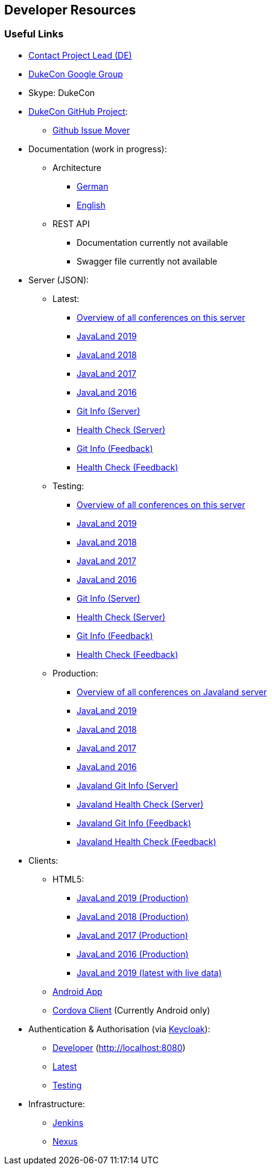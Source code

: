 :jbake-type: page
:jbake-title: Developers
:jbake-status: published

== Developer Resources

=== Useful Links

* link:impressum.html[Contact Project Lead (DE)]
* https://groups.google.com/forum/#!forum/dukecon[DukeCon Google Group]
* Skype: DukeCon
* https://github.com/dukecon[DukeCon GitHub Project]:
** https://github-issue-mover.appspot.com/[Github Issue Mover]
* Documentation (work in progress):
** Architecture
*** https://dev.dukecon.org/jenkins/job/dukecon-doc/ws/target/generated-docs/de/index.html[German]
*** https://dev.dukecon.org/jenkins/job/dukecon-doc/ws/target/generated-docs/en/index.html[English]
** REST API
*** Documentation currently not available
*** Swagger file currently not available
* Server (JSON):
** Latest:
*** https://latest.dukecon.org/conferences[Overview of all conferences on this server]
*** https://latest.dukecon.org/javaland/2019/rest/conferences/javaland2019[JavaLand 2019]
*** https://latest.dukecon.org/javaland/2018/rest/conferences/javaland2018[JavaLand 2018]
*** https://latest.dukecon.org/javaland/2017/rest/conferences/javaland2017[JavaLand 2017]
*** https://latest.dukecon.org/javaland/2016/rest/conferences/javaland2016[JavaLand 2016]
*** https://latest.dukecon.org/info/server[Git Info (Server)]
*** https://latest.dukecon.org/health/server[Health Check (Server)]
*** https://latest.dukecon.org/info/feedback[Git Info (Feedback)]
*** https://latest.dukecon.org/health/feedback[Health Check (Feedback)]
** Testing:
*** https://testing.dukecon.org/conferences[Overview of all conferences on this server]
*** https://testing.dukecon.org/javaland/2019/rest/conferences/javaland2019[JavaLand 2019]
*** https://testing.dukecon.org/javaland/2018/rest/conferences/javaland2018[JavaLand 2018]
*** https://testing.dukecon.org/javaland/2017/rest/conferences/javaland2017[JavaLand 2017]
*** https://testing.dukecon.org/javaland/2016/rest/conferences/javaland2016[JavaLand 2016]
*** https://testing.dukecon.org/info/server[Git Info (Server)]
*** https://testing.dukecon.org/health/server[Health Check (Server)]
*** https://testing.dukecon.org/info/feedback[Git Info (Feedback)]
*** https://testing.dukecon.org/health/feedback[Health Check (Feedback)]
** Production:
*** https://programm.javaland.eu/conferences[Overview of all conferences on Javaland server]
*** https://programm.javaland.eu/2019/rest/conferences/javaland2019[JavaLand 2019]
*** https://programm.javaland.eu/2018/rest/conferences/javaland2018[JavaLand 2018]
*** https://programm.javaland.eu/2017/rest/conferences/javaland2017[JavaLand 2017]
*** https://programm.javaland.eu/2016/rest/conferences/javaland2016[JavaLand 2016]
*** https://programm.javaland.eu/info/server[Javaland Git Info (Server)]
*** https://programm.javaland.eu/health/server[Javaland Health Check (Server)]
*** https://programm.javaland.eu/info/feedback[Javaland Git Info (Feedback)]
*** https://programm.javaland.eu/health/feedback[Javaland Health Check (Feedback)]
* Clients:
** HTML5:
*** https://programm.javaland.eu/2019/[JavaLand 2019 (Production)]
*** https://programm.javaland.eu/2018/[JavaLand 2018 (Production)]
*** https://programm.javaland.eu/2017/[JavaLand 2017 (Production)]
*** https://programm.javaland.eu/2016/[JavaLand 2016 (Production)]
*** https://latest.dukecon.org/javaland/2019/[JavaLand 2019 (latest with live data)]
** https://dev.dukecon.org/jenkins/job/dukecon_android/job/develop/lastSuccessfulBuild/artifact/mobile-ui-javaland-debug.apk[Android App]
** https://dev.dukecon.org/jenkins/job/dukecon_cordova_develop/ws/platforms/android/build/outputs/apk/android-debug.apk[Cordova Client] (Currently Android only)
* Authentication & Authorisation (via http://keycloak.jboss.org[Keycloak]):
** https://keycloak.dukecon.org/auth/realms/dukecon-developer/account[Developer] (http://localhost:8080)
** https://keycloak.dukecon.org/auth/realms/dukecon-latest/account[Latest]
** https://keycloak.dukecon.org/auth/realms/dukecon-testing/account[Testing]
* Infrastructure:
** https://dev.dukecon.org/jenkins/[Jenkins]
** https://dev.dukecon.org/nexus/[Nexus]

